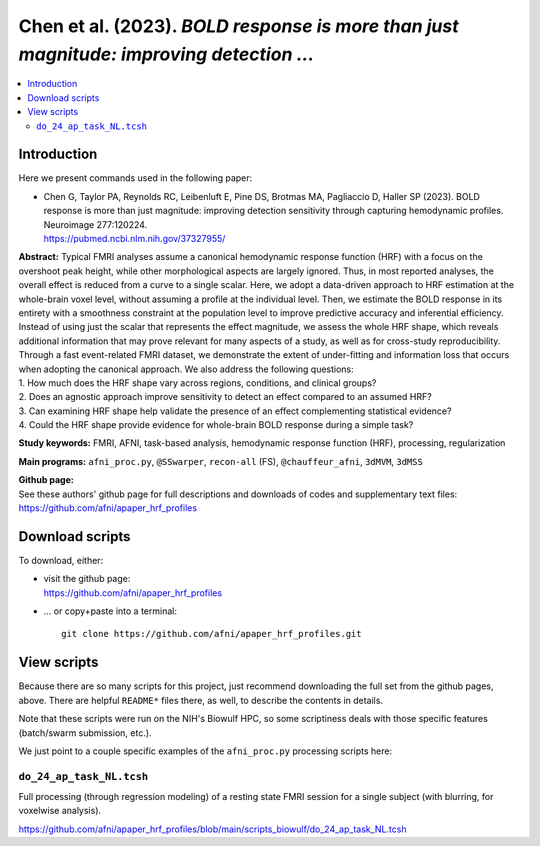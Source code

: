 .. _codex_fmri_2023_ChenEtal:


**Chen et al. (2023).** *BOLD response is more than just magnitude: improving detection ...*
*******************************************************************************************************

.. contents:: :local:

.. highlight:: Tcsh

Introduction
============

Here we present commands used in the following paper:

* | Chen G, Taylor PA, Reynolds RC, Leibenluft E, Pine DS, Brotmas MA,
    Pagliaccio D, Haller SP (2023). BOLD response is more than just
    magnitude: improving detection sensitivity through capturing
    hemodynamic profiles. Neuroimage 277:120224.
  | `<https://pubmed.ncbi.nlm.nih.gov/37327955/>`_


| **Abstract:** Typical FMRI analyses assume a canonical hemodynamic
  response function (HRF) with a focus on the overshoot peak height,
  while other morphological aspects are largely ignored. Thus, in most
  reported analyses, the overall effect is reduced from a curve to a
  single scalar. Here, we adopt a data-driven approach to HRF
  estimation at the whole-brain voxel level, without assuming a
  profile at the individual level. Then, we estimate the BOLD response
  in its entirety with a smoothness constraint at the population level
  to improve predictive accuracy and inferential efficiency. Instead
  of using just the scalar that represents the effect magnitude, we
  assess the whole HRF shape, which reveals additional information
  that may prove relevant for many aspects of a study, as well as for
  cross-study reproducibility. Through a fast event-related FMRI
  dataset, we demonstrate the extent of under-fitting and information
  loss that occurs when adopting the canonical approach. We also
  address the following questions:
| 1. How much does the HRF shape vary across regions, conditions, and
  clinical groups?
| 2. Does an agnostic approach improve sensitivity to detect an effect
  compared to an assumed HRF?
| 3. Can examining HRF shape help validate the presence of an effect
  complementing statistical evidence?
| 4. Could the HRF shape provide evidence for whole-brain BOLD
  response during a simple task?


**Study keywords:** 
FMRI, AFNI, task-based analysis, hemodynamic response function (HRF),
processing, regularization


**Main programs:** 
``afni_proc.py``, ``@SSwarper``, ``recon-all`` (FS),
``@chauffeur_afni``, ``3dMVM``, ``3dMSS``



| **Github page:**
| See these authors' github page for full descriptions and downloads 
  of codes and supplementary text files:
| `<https://github.com/afni/apaper_hrf_profiles>`_


Download scripts
================

To download, either:

* | visit the github page:
  | `<https://github.com/afni/apaper_hrf_profiles>`_

* \.\.\. or copy+paste into a terminal::

    git clone https://github.com/afni/apaper_hrf_profiles.git

View scripts
============

Because there are so many scripts for this project, just recommend
downloading the full set from the github pages, above.  There are
helpful ``README*`` files there, as well, to describe the contents in
details.

Note that these scripts were run on the NIH's Biowulf HPC, so
some scriptiness deals with those specific features (batch/swarm
submission, etc.).

We just point to a couple specific examples of the ``afni_proc.py``
processing scripts here:

``do_24_ap_task_NL.tcsh``
-------------------------------------------

Full processing (through regression modeling) of a resting state FMRI
session for a single subject (with blurring, for voxelwise analysis).

`<https://github.com/afni/apaper_hrf_profiles/blob/main/scripts_biowulf/do_24_ap_task_NL.tcsh>`_

